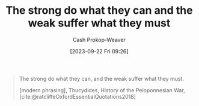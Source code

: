 :PROPERTIES:
:ID:       effc9b28-7b65-4dcf-b14b-bf4415bd7044
:LAST_MODIFIED: [2023-09-22 Fri 09:27]
:END:
#+title: The strong do what they can and the weak suffer what they must
#+hugo_custom_front_matter: :slug "effc9b28-7b65-4dcf-b14b-bf4415bd7044"
#+author: Cash Prokop-Weaver
#+date: [2023-09-22 Fri 09:26]
#+filetags: :hastodo:quote:

#+begin_quote
The strong do what they can, and the weak suffer what they must.

[modern phrasing], Thucydides, History of the Peloponnesian War, [cite:@ratcliffeOxfordEssentialQuotations2018]
#+end_quote
#+print_bibliography:
* TODO [#2] Flashcards :noexport:
